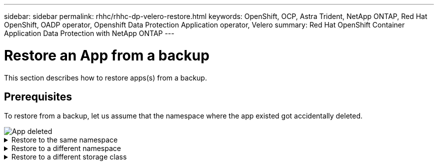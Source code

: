 ---
sidebar: sidebar
permalink: rhhc/rhhc-dp-velero-restore.html
keywords: OpenShift, OCP, Astra Trident, NetApp ONTAP, Red Hat OpenShift, OADP operator, Openshift Data Protection Application operator, Velero
summary: Red Hat OpenShift Container Application Data Protection with NetApp ONTAP
---

= Restore an App from a backup 
:hardbreaks:
:nofooter:
:icons: font
:linkattrs:
:imagesdir: ../media/

[.lead]
This section describes how to restore apps(s) from a backup.

== Prerequisites

To restore from a backup, let us assume that the namespace where the app existed got accidentally deleted.

image::redhat_openshift_OADP_app_deleted_image1.png[App deleted]


.Restore to the same namespace  
[%collapsible]

====
To restore from the backup that we just created, we need to create a Restore Custom Resource (CR). We need to provide it a name, provide the name of the backup that we want to restore from and set the restorePVs to true. Additional parameters can be set as shown in the link:https://docs.openshift.com/container-platform/4.14/backup_and_restore/application_backup_and_restore/backing_up_and_restoring/restoring-applications.html[documentation]. Click on Create button.

image::redhat_openshift_OADP_restore_image1.jpg[Create Restore CR]

....
apiVersion: velero.io/v1
kind: Restore
apiVersion: velero.io/v1
metadata:
  name: restore
  namespace: openshift-adp
spec:
  backupName: backup-postgresql-ontaps3
  restorePVs: true
....

When the phase shows completed, you can see that the app has been restored to the state when the snapshot was taken. The app is restored to the same namespace.

image::redhat_openshift_OADP_restore_image2.jpg[Restore completed]
image::redhat_openshift_OADP_restore_image2a.png[Restored to same namespace]
====

.Restore to a different namespace  
[%collapsible]

====

To restore the App to a different namespace, you can provide a namespaceMapping in the yaml definition of the Restore CR.

The following sample yaml file creates a Restore CR to restore an App and its persistent storage from the postgresql namespace, to the new namespace postgresql-restored.

....
apiVersion: velero.io/v1
kind: Restore
metadata:
  name: restore-to-different-ns
  namespace: openshift-adp
spec:
  backupName: backup-postgresql-ontaps3
  restorePVs: true 
  includedNamespaces:
  - postgresql
  namespaceMapping:
    postgresql: postgresql-restored
....

When the phase shows completed, you can see that the app has been restored to the state when the snapshot was taken. The App is restored to a different namespace as specified in the yaml.

image::redhat_openshift_OADP_restore_image3.png[Restore completed to a new namespace]
====

.Restore to a different storage class  
[%collapsible]

====

Velero provides a generic ability to modify the resources during restore by specifying json patches. The json patches are applied to the resources before they are restored. The json patches are specified in a configmap and the configmap is referenced in the restore command. This feature enables you to restore using different storage class. 

In the example below, the app, during deployment uses ontap-nas as the storage class for its persistent volumes. A backup of the app named backup-postgresql-ontaps3 is created.

image::redhat_openshift_OADP_restore_image4.png[VM using ontap-nas]

image::redhat_openshift_OADP_restore_image5.png[VM backup ontap-nas]

Simulate a loss of the app by uninstalling the app.

To restore the VM using a different storage class, for example, ontap-nas-eco storage class, you need to do the following two steps:

**Step 1**

Create a config map (console) in the openshift-adp namespace as follows:
Fill in the details as shown in the screenshot:
Select namespace : openshift-adp
Name: change-ontap-sc (can be any name)
Key: change-ontap-sc-config.yaml:
Value:
....
version: v1
resourceModifierRules:
- conditions:
     groupResource: persistentvolumeclaims
     resourceNameRegex: "data-postgresql*"
     namespaces:
     - postgresql
  patches:
  - operation: replace
    path: "/spec/storageClassName"
    value: "ontap-nas-eco" 
....

image::redhat_openshift_OADP_restore_image6.png[config map ui]

The resulting config map object should look like this (CLI):

image::redhat_openshift_OADP_restore_image7.png[config map CLI]

This config map will apply the resource modifier rule when the restore is created. A patch will be applied to replace the storage class name to ontap-nas-eco for all persistent volume claims starting with rhel.

**Step 2**

To restore the VM use the following command from the Velero CLI:
....

#velero restore create restore1 --from-backup backup1 --resource-modifier-configmap change-storage-class-config -n openshift-adp
....

The app is restored in the same namespace with the persistent volume claims created using the storage class ontap-nas-eco.

image::redhat_openshift_OADP_restore_image8.png[VM restore ontap-nas-eco]
====